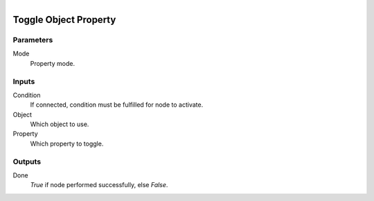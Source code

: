 .. figure:: /images/logic_nodes/values/properties/ln-toggle_object_property.png
   :align: right
   :width: 215
   :alt: Toggle Object Property Node

.. _ln-toggle_object_property:

==============================
Toggle Object Property
==============================

Parameters
++++++++++++++++++++++++++++++

Mode
   Property mode.

Inputs
++++++++++++++++++++++++++++++

Condition
   If connected, condition must be fulfilled for node to activate.

Object
   Which object to use.

Property
   Which property to toggle.

Outputs
++++++++++++++++++++++++++++++

Done
   *True* if node performed successfully, else *False*.
